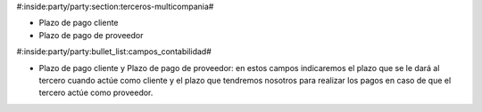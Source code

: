 #:inside:party/party:section:terceros-multicompania#

* Plazo de pago cliente
* Plazo de pago de proveedor


#:inside:party/party:bullet_list:campos_contabilidad#

* Plazo de pago cliente y Plazo de pago de proveedor: en estos campos
  indicaremos el plazo que se le dará al tercero cuando actúe como cliente
  y el plazo que tendremos nosotros para realizar los pagos en caso de que el
  tercero actúe como proveedor.
